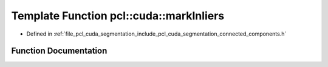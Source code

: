 .. _exhale_function_connected__components_8h_1aebdbd119cb2a53ef0aebad24412794c2:

Template Function pcl::cuda::markInliers
========================================

- Defined in :ref:`file_pcl_cuda_segmentation_include_pcl_cuda_segmentation_connected_components.h`


Function Documentation
----------------------


.. doxygenfunction:: pcl::cuda::markInliers(const typename PointCloudAOS<Storage>::ConstPtr&, typename Storage<int>::type&, std::vector<boost::shared_ptr<typename Storage<int>::type>>)
